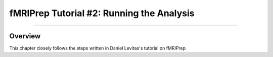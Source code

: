 .. _fMRIPrep_Demo_2_RunningAnalysis:

==========================================
fMRIPrep Tutorial #2: Running the Analysis
==========================================

--------

Overview
--------

This chapter closely follows the steps written in Daniel Levitas's tutorial on fMRIPrep
